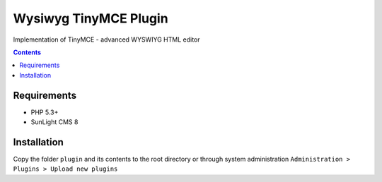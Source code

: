 Wysiwyg TinyMCE Plugin
######################

Implementation of TinyMCE  - advanced WYSWIYG HTML editor

.. contents::

Requirements
************

- PHP 5.3+
- SunLight CMS 8

Installation
************

Copy the folder ``plugin`` and its contents to the root directory or through system administration ``Administration > Plugins > Upload new plugins``